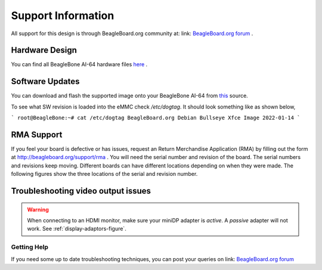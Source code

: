 .. _support-information:

Support Information
####################

All support for this design is through BeagleBoard.org community at: link: `BeagleBoard.org forum <https://forum.beagleboard.org/>`_ .


.. _hardware-design:

Hardware Design
------------------

You can find all BeagleBone AI-64 hardware files `here <https://git.beagleboard.org/beagleboard/beaglebone-ai-64/-/tree/master/hw>`_ .


.. _software-updates:

Software Updates
-------------------------------------

You can download and flash the supported image onto your BeagleBone AI-64 from `this <https://debian.beagle.cc/images/bbai64-emmc-flasher-debian-11.2-xfce-arm64-2022-01-14-8gb.img.xz>`_ source.

To see what SW revision is loaded into the eMMC check `/etc/dogtag`.
It should look something like as shown below,

```
root@BeagleBone:~# cat /etc/dogtag
BeagleBoard.org Debian Bullseye Xfce Image 2022-01-14
```

.. _rma-support:

RMA Support
-------------------------------------

If you feel your board is defective or has issues, request an Return Merchandise Application (RMA) by filling out the form at http://beagleboard.org/support/rma . You will need the serial number and revision of the board. The serial numbers and revisions keep moving. Different boards can have different locations depending on when they were made. The following figures show the three locations of the serial and revision number.

.. _trouble-shooting-video-output-issues:

Troubleshooting video output issues
-------------------------------------

.. warning:: 

   When connecting to an HDMI monitor, make sure your miniDP adapter is *active*. A *passive* adapter will not work. See :ref:`display-adaptors-figure`.


.. _getting-help:

Getting Help
*************

If you need some up to date troubleshooting techniques, you can post your queries on link: `BeagleBoard.org forum <https://forum.beagleboard.org/>`_

